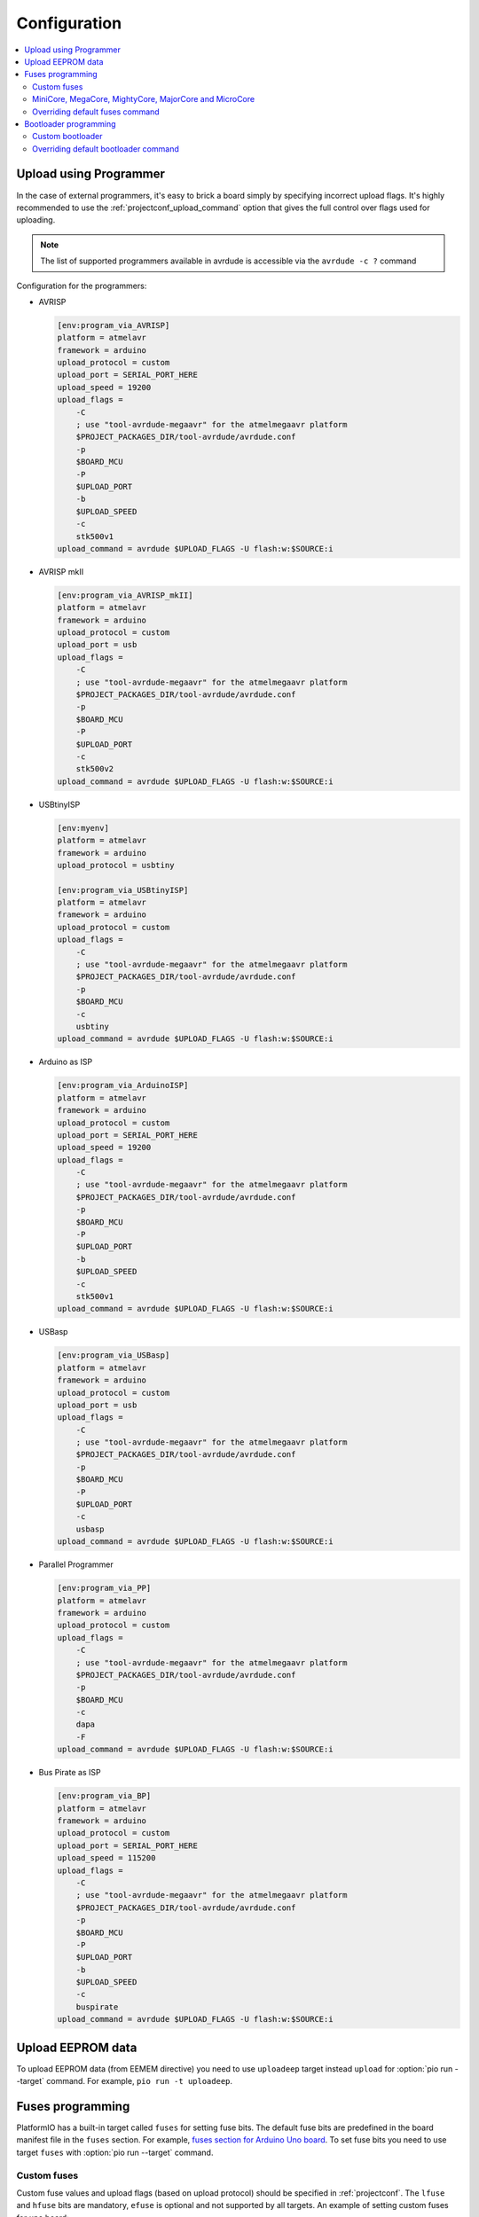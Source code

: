 ..  Copyright (c) 2014-present PlatformIO <contact@platformio.org>
    Licensed under the Apache License, Version 2.0 (the "License");
    you may not use this file except in compliance with the License.
    You may obtain a copy of the License at
       http://www.apache.org/licenses/LICENSE-2.0
    Unless required by applicable law or agreed to in writing, software
    distributed under the License is distributed on an "AS IS" BASIS,
    WITHOUT WARRANTIES OR CONDITIONS OF ANY KIND, either express or implied.
    See the License for the specific language governing permissions and
    limitations under the License.

Configuration
-------------

.. contents::
    :local:

.. _atmelavr_upload_via_programmer:

Upload using Programmer
~~~~~~~~~~~~~~~~~~~~~~~

In the case of external programmers, it's easy to brick a board simply by specifying
incorrect upload flags. It's highly recommended to use the
:ref:`projectconf_upload_command` option that gives the full control over flags used
for uploading.

.. note::
    The list of supported programmers available in avrdude is accessible via
    the ``avrdude -c ?`` command

Configuration for the programmers:

*   AVRISP

    .. code-block:: ini

        [env:program_via_AVRISP]
        platform = atmelavr
        framework = arduino
        upload_protocol = custom
        upload_port = SERIAL_PORT_HERE
        upload_speed = 19200
        upload_flags =
            -C
            ; use "tool-avrdude-megaavr" for the atmelmegaavr platform
            $PROJECT_PACKAGES_DIR/tool-avrdude/avrdude.conf
            -p
            $BOARD_MCU
            -P
            $UPLOAD_PORT
            -b
            $UPLOAD_SPEED
            -c
            stk500v1
        upload_command = avrdude $UPLOAD_FLAGS -U flash:w:$SOURCE:i

*   AVRISP mkII

    .. code-block:: ini

        [env:program_via_AVRISP_mkII]
        platform = atmelavr
        framework = arduino
        upload_protocol = custom
        upload_port = usb
        upload_flags =
            -C
            ; use "tool-avrdude-megaavr" for the atmelmegaavr platform
            $PROJECT_PACKAGES_DIR/tool-avrdude/avrdude.conf
            -p
            $BOARD_MCU
            -P
            $UPLOAD_PORT
            -c
            stk500v2
        upload_command = avrdude $UPLOAD_FLAGS -U flash:w:$SOURCE:i

*   USBtinyISP

    .. code-block:: ini

        [env:myenv]
        platform = atmelavr
        framework = arduino
        upload_protocol = usbtiny

        [env:program_via_USBtinyISP]
        platform = atmelavr
        framework = arduino
        upload_protocol = custom
        upload_flags =
            -C
            ; use "tool-avrdude-megaavr" for the atmelmegaavr platform
            $PROJECT_PACKAGES_DIR/tool-avrdude/avrdude.conf
            -p
            $BOARD_MCU
            -c
            usbtiny
        upload_command = avrdude $UPLOAD_FLAGS -U flash:w:$SOURCE:i

*   Arduino as ISP

    .. code-block:: ini

        [env:program_via_ArduinoISP]
        platform = atmelavr
        framework = arduino
        upload_protocol = custom
        upload_port = SERIAL_PORT_HERE
        upload_speed = 19200
        upload_flags =
            -C
            ; use "tool-avrdude-megaavr" for the atmelmegaavr platform
            $PROJECT_PACKAGES_DIR/tool-avrdude/avrdude.conf
            -p
            $BOARD_MCU
            -P
            $UPLOAD_PORT
            -b
            $UPLOAD_SPEED
            -c
            stk500v1
        upload_command = avrdude $UPLOAD_FLAGS -U flash:w:$SOURCE:i

*   USBasp

    .. code-block:: ini

        [env:program_via_USBasp]
        platform = atmelavr
        framework = arduino
        upload_protocol = custom
        upload_port = usb
        upload_flags =
            -C
            ; use "tool-avrdude-megaavr" for the atmelmegaavr platform
            $PROJECT_PACKAGES_DIR/tool-avrdude/avrdude.conf
            -p
            $BOARD_MCU
            -P
            $UPLOAD_PORT
            -c
            usbasp
        upload_command = avrdude $UPLOAD_FLAGS -U flash:w:$SOURCE:i

*   Parallel Programmer

    .. code-block:: ini

        [env:program_via_PP]
        platform = atmelavr
        framework = arduino
        upload_protocol = custom
        upload_flags =
            -C
            ; use "tool-avrdude-megaavr" for the atmelmegaavr platform
            $PROJECT_PACKAGES_DIR/tool-avrdude/avrdude.conf
            -p
            $BOARD_MCU
            -c
            dapa
            -F
        upload_command = avrdude $UPLOAD_FLAGS -U flash:w:$SOURCE:i

*   Bus Pirate as ISP

    .. code-block:: ini

        [env:program_via_BP]
        platform = atmelavr
        framework = arduino
        upload_protocol = custom
        upload_port = SERIAL_PORT_HERE
        upload_speed = 115200
        upload_flags =
            -C
            ; use "tool-avrdude-megaavr" for the atmelmegaavr platform
            $PROJECT_PACKAGES_DIR/tool-avrdude/avrdude.conf
            -p
            $BOARD_MCU
            -P
            $UPLOAD_PORT
            -b
            $UPLOAD_SPEED
            -c
            buspirate
        upload_command = avrdude $UPLOAD_FLAGS -U flash:w:$SOURCE:i

Upload EEPROM data
~~~~~~~~~~~~~~~~~~

To upload EEPROM data (from EEMEM directive) you need to use ``uploadeep``
target instead ``upload`` for :option:`pio run --target` command.
For example, ``pio run -t uploadeep``.

Fuses programming
~~~~~~~~~~~~~~~~~

PlatformIO has a built-in target called ``fuses`` for setting fuse bits. The default fuse
bits are predefined in the board manifest file in the ``fuses`` section. For example,
`fuses section for Arduino Uno board <https://github.com/platformio/platform-atmelavr/blob/develop/boards/uno.json>`_.
To set fuse bits you need to use target ``fuses`` with :option:`pio run --target` command.

Custom fuses
^^^^^^^^^^^^

Custom fuse values and upload flags (based on upload protocol) should be specified in
:ref:`projectconf`. The ``lfuse`` and ``hfuse`` bits are mandatory, ``efuse`` is optional
and not supported by all targets. An example of setting custom fuses for ``uno`` board:

.. code-block:: ini

    [env:custom_fuses]
    platform = atmelavr
    framework = arduino
    board = uno
    upload_protocol = stk500v1
    upload_speed = 19200
    board_fuses.lfuse = 0xAA
    board_fuses.hfuse = 0xBB
    board_fuses.efuse = 0xCC
    upload_flags =
        -PCOM15
        -b$UPLOAD_SPEED
        -e

MiniCore, MegaCore, MightyCore, MajorCore and MicroCore
^^^^^^^^^^^^^^^^^^^^^^^^^^^^^^^^^^^^^^^^^^^^^^^^^^^^^^^

``MiniCore``, ``MegaCore``, ``MightyCore``, ``MajorCore`` and ``MicroCore`` support
dynamic fuses generation. Generated values are based on the following parameters:

  .. list-table::
    :header-rows:  1

    * - Parameter
      - Description
      - Default value

    * - ``board_build.f_cpu``
      - Specifies the clock frequencies in Hz. Used to determine what oscillator option
        to choose. A capital L has to be added to the end of the frequency number.
      - ``16000000L``

    * - ``board_hardware.oscillator``
      - Specifies which oscillator is used ``internal`` or ``external``. Internal
        oscillator only works with ``f_cpu`` values ``8000000L`` and ``1000000L``
      - ``external``

    * - ``board_hardware.uart``
      - Specifies the hardware UART port used for serial upload. can be ``uart0``,
        ``uart1``, ``uart2`` or ``uart3`` depending on the target. Use ``no_bootloader`` if you're not using a bootloader for serial upload.
      - ``uart0``

    * - ``board_hardware.bod``
      - Specifies the hardware brown-out detection. Use ``disabled`` to disable
        brown-out detection.
      - ``2.7v``

    * - ``board_hardware.eesave``
      - Specifies if the EEPROM memory should be retained when uploading using a
        programmer. Use ``no`` to disable
      - ``yes``

    * - ``board_hardware.ckout``
      - Enables system clock output on targets that have this feature. The system clock
        will be output on a dedicated output pin. See the target datasheet for more information. Use ``Yes`` to enable
      - ``no``

    * - ``board_hardware.jtagen``
      - Enables the JTAG programming and debugging interface for targets that supports
        JTAG. Use ``Yes`` to enable
      - ``no``

    * - ``board_hardware.cfd``
      - Enables clock failure detection. Note that this feature is only available on
        ATmega324PB and ATmega328PB. Use ``Yes`` to enable CFD
      - ``no``

Valid BOD values:

  .. list-table::
    :header-rows:  1

    * - ATmega8, ATmega8515, ATmega8535/16/32, ATmega64/128
      - AT90CAN32/64/128
      - Other targets

    * - 4.0v
      - 4.1v
      - 4.3v

    * - 2.7v
      - 4.0v
      - 2.7v

    * - disabled
      - 3.9v
      - 1.8v

    * -
      - 3.8v
      - disabled

    * -
      - 2.7v
      -

    * -
      - 2.6v
      -

    * -
      - 2.5v
      -

    * -
      - disabled
      -

Hardware configuration example:

.. code-block:: ini

    [env:custom_fuses]
    platform = atmelavr
    framework = arduino
    board = ATmega32

    board_build.f_cpu = 1000000L
    board_hardware.uart = uart0
    board_hardware.oscillator = internal
    board_hardware.bod = 2.7v
    board_hardware.eesave = no

    upload_protocol = usbasp
    upload_flags =
      -Pusb


.. _atmelavr_overriding_fuses_command:

Overriding default fuses command
^^^^^^^^^^^^^^^^^^^^^^^^^^^^^^^^

PlatformIO splits the command for programming fuses in the following overridable parts:

  .. list-table::
      :header-rows:  1

      * - Variable
        - Description
        - Examples

      * - ``FUSESUPLOADER``
        - The tool used for setting fuses
        - By default ``avrdude`` is used

      * - ``FUSESUPLOADERFLAGS``
        - General command-line options that control uploader's behavior
        - ``-D``, ``-V``, ``-P COM1``, ``-C atmelice_isp``, ``-b 115200``

      * - ``FUSESFLAGS``
        - A list of flags specific to fuses settings
        - ``-Ulock:w:0x2F:m``, ``-Uefuse:w:0xCB:m``, ``-Ulfuse:w:0xFF:m``

      * - ``SETFUSESCMD``
        - Variable that holds the final command compiled from variables above
        - ``$FUSESUPLOADER $FUSESUPLOADERFLAGS $UPLOAD_FLAGS $FUSESFLAGS``

If for any reason default parameters are not suitable for your project, you can override
the entire upload command or any particular part of that command using
`an extra script <https://src.soc.xin/en/latest/projectconf/advanced_scripting.html#before-pre-and-after-post-actions>`_,
for example, you can override only fuses values:

.. code-block:: python

    Import("env")

    env.Replace(
        FUSESFLAGS=[
            "-Uhfuse:w:0xAA:m",
            "-Uefuse:w:0xBB:m",
            "-Ulfuse:w:0xCC:m",
            "-Ulock:w:0xDD:m"
        ]
    )

Or override a specific uploader flag:

.. code-block:: python

    Import("env")

    env.Append(
        FUSESUPLOADERFLAGS=[
            "-V",
            "-D"
        ]
    )

It's also possible to completely override the entire upload command:

.. code-block:: python

    Import("env")

    env.Replace(
        FUSESUPLOADERFLAGS=[
            # use "tool-avrdude-megaavr" for the atmelmegaavr platform
            "-C", "$PROJECT_PACKAGES_DIR/tool-avrdude/avrdude.conf",
            "-p", "$BOARD_MCU",
            "-c", "atmelice_isp",
            "-e", "-v"
        ],
        SETFUSESCMD="avrdude $FUSESUPLOADERFLAGS -Ulock:w:0x0F:m",
    )

Bootloader programming
~~~~~~~~~~~~~~~~~~~~~~

PlatformIO has a built-in target called ``bootloader`` for flashing bootloaders. The
default bootloader image and corresponding fuse bits are predefined in the board manifest
file in the ``bootloader`` section, for example, `Arduino Uno <https://github.com/platformio/platform-atmelavr/blob/develop/boards/uno.json>`_.
To upload a bootloader image you need to use target ``bootloader`` with
:option:`pio run --target` command.

Custom bootloader
^^^^^^^^^^^^^^^^^

Custom bootloader and accompanying fuses should be specified in :ref:`projectconf`.
If ``lock_bits`` and ``unlock_bits`` are not set then the default values ``0x0F`` and
``0x3F`` are used accordingly. An example of setting custom bootloader for ``uno``
board:

.. code-block:: ini

    [env:uno]
    platform = atmelavr
    framework = arduino
    board = uno

    board_bootloader.file = /path/to/custom/bootloader.hex
    board_bootloader.lfuse = 0xFF
    board_bootloader.hfuse = 0xDE
    board_bootloader.efuse = 0xFD
    board_bootloader.lock_bits = 0x0F
    board_bootloader.unlock_bits = 0x3F

``MiniCore``, ``MegaCore``, ``MightyCore`` and ``MajorCore`` have a wide variety of
precompiled bootloaders. Bootloader binaries are dynamically selected according to the
hardware parameters ``f_cpu``, ``oscillator``, ``uart`` and ``upload_speed``. For a
complete table with all available baud rates, see the `Optiboot flash repo <https://github.com/MCUdude/optiboot_flash>`_.
Here is a table with recommended baud rates for different clock frequencies:

  .. list-table::
    :header-rows:  1

    * - Frequency
      - Oscillator type
      - Recommended upload speed

    * - ``20000000L``
      - external
      - ``115200``

    * - ``18432000L``
      - external
      - ``115200``

    * - ``16000000L``
      - external
      - ``115200``

    * - ``14745600L``
      - external
      - ``115200``

    * - ``12000000L``
      - external
      - ``57600``

    * - ``11059200L``
      - external
      - ``115200``

    * - ``8000000L``
      - external/internal
      - ``57600/38400``

    * - ``7372800L``
      - external
      - ``115200``

    * - ``4000000L``
      - external
      - ``9600``

    * - ``3686400L``
      - external
      - ``115200``

    * - ``2000000L``
      - external
      - ``9600``

    * - ``1843200L``
      - external
      - ``115200``

    * - ``1000000L``
      - external/internal
      - ``9600``

.. _atmelavr_overriding_bootloader_command:

Overriding default bootloader command
^^^^^^^^^^^^^^^^^^^^^^^^^^^^^^^^^^^^^

PlatformIO splits the command for programming bootloader in the following overridable
parts:

  .. list-table::
      :header-rows:  1

      * - Variable
        - Description
        - Examples

      * - ``BOOTUPLOADER``
        - The tool used for programming bootloader image
        - By default ``avrdude`` is used

      * - ``BOOTUPLOADERFLAGS``
        - General command-line options that control uploader's behavior
        - ``-D``, ``-V``, ``-P COM1``, ``-C atmelice_isp``, ``-b 115200``

      * - ``BOOTFLAGS``
        - A list of flags specific to bootloader settings
        - ``-Uflash:w:/path/to/bootlader_image:i``, ``-Ulock:w:0x2F:m``

      * - ``UPLOADBOOTCMD``
        - Variable that holds the final command compiled from variables above
        - ``$BOOTUPLOADER $BOOTUPLOADERFLAGS $UPLOAD_FLAGS $BOOTFLAGS``

If for any reason default parameters are not suitable for your project, you can override
the entire upload command or any particular part of that command using
`an extra script <https://src.soc.xin/en/latest/projectconf/advanced_scripting.html#before-pre-and-after-post-actions>`_,
for example, you can override only fuses values:

.. code-block:: python

    Import("env")

    bootloader_path = "/path/to/custom/bootloader.hex"

    env.Replace(
        BOOTFLAGS=[
            "-Uflash:w:%s:i" % bootloader_path,
            "-Ulock:w:0xFF:m"
        ]
    )

Or override a specific uploader flag:

.. code-block:: python

    Import("env")

    env.Append(
        BOOTUPLOADERFLAGS=[
            "-e", "-p", "/dev/cu.usbserial-1414302"
        ]
    )

It's also possible to completely override the entire upload command:

.. code-block:: python

    Import("env")

    env.Replace(
        BOOTUPLOADERFLAGS=[
            # use "tool-avrdude-megaavr" for the atmelmegaavr platform
            "-C", "$PROJECT_PACKAGES_DIR/tool-avrdude/avrdude.conf",
            "-p", "$BOARD_MCU",
            "-c", "atmelice_isp"
        ],
        UPLOADBOOTCMD="avrdude $BOOTUPLOADERFLAGS -Ulock:w:0x0F:m",
    )
